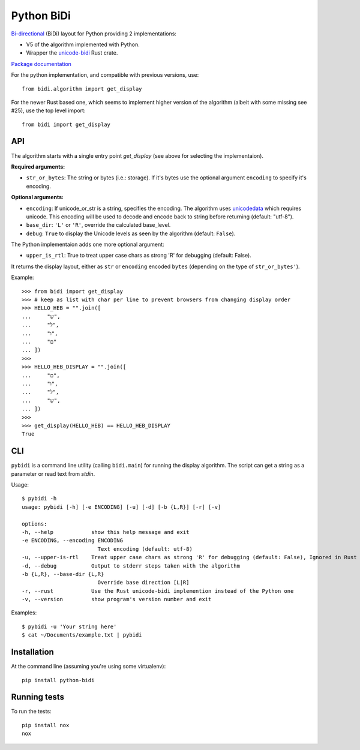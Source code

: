 ===============================
Python BiDi
===============================

`Bi-directional`_ (BiDi) layout for Python providing 2 implementations:

* V5 of the algorithm implemented with Python.
* Wrapper the `unicode-bidi`_ Rust crate.

`Package documentation`_

.. _Bi-directional: http://en.wikipedia.org/wiki/Bi-directional_text
.. _unicode-bidi: https://crates.io/crates/unicode-bidi
.. _Package documentation: http://python-bidi.readthedocs.org/en/latest/


For the python implementation, and compatible with previous versions, use::

    from bidi.algorithm import get_display


For the newer Rust based one, which seems to implement higher version of
the algorithm (albeit with some missing see #25), use the top level import::

    from bidi import get_display


API
----

The algorithm starts with a single entry point `get_display` (see above for selecting the implementaion).

**Required arguments:**

* ``str_or_bytes``: The string or bytes (i.e.: storage). If it's bytes
  use the optional argument ``encoding`` to specify it's encoding.

**Optional arguments:**

* ``encoding``: If unicode_or_str is a string, specifies the encoding. The
  algorithm uses unicodedata_ which requires unicode. This encoding will be
  used to decode and encode back to string before returning
  (default: "utf-8").

* ``base_dir``:  ``'L'`` or ``'R'``, override the calculated base_level.

* ``debug``: ``True`` to display the Unicode levels as seen by the algorithm
  (default: ``False``).


The Python implementaion adds one more optional argument:

* ``upper_is_rtl``: True to treat upper case chars as strong 'R' for
  debugging (default: False).


It returns the display layout, either as ``str`` or ``encoding`` encoded ``bytes``
(depending on the type of ``str_or_bytes'``).

.. _unicodedata: http://docs.python.org/library/unicodedata.html

Example::

    >>> from bidi import get_display
    >>> # keep as list with char per line to prevent browsers from changing display order
    >>> HELLO_HEB = "".join([
    ...     "ש",
    ...     "ל",
    ...     "ו",
    ...     "ם"
    ... ])
    >>>
    >>> HELLO_HEB_DISPLAY = "".join([
    ...     "ם",
    ...     "ו",
    ...     "ל",
    ...     "ש",
    ... ])
    >>>
    >>> get_display(HELLO_HEB) == HELLO_HEB_DISPLAY
    True


CLI
----

``pybidi`` is a command line utility (calling  ``bidi.main``) for running the
display algorithm. The script can get a string as a parameter or read text from
`stdin`.

Usage::

    $ pybidi -h
    usage: pybidi [-h] [-e ENCODING] [-u] [-d] [-b {L,R}] [-r] [-v]

    options:
    -h, --help            show this help message and exit
    -e ENCODING, --encoding ENCODING
                            Text encoding (default: utf-8)
    -u, --upper-is-rtl    Treat upper case chars as strong 'R' for debugging (default: False), Ignored in Rust algo
    -d, --debug           Output to stderr steps taken with the algorithm
    -b {L,R}, --base-dir {L,R}
                            Override base direction [L|R]
    -r, --rust            Use the Rust unicode-bidi implemention instead of the Python one
    -v, --version         show program's version number and exit


Examples::

    $ pybidi -u 'Your string here'
    $ cat ~/Documents/example.txt | pybidi


Installation
-------------

At the command line (assuming you're using some virtualenv)::

    pip install python-bidi


Running tests
--------------

To run the tests::

    pip install nox
    nox
